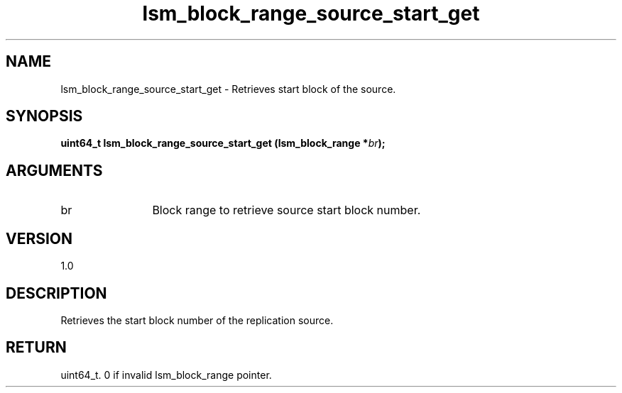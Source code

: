.TH "lsm_block_range_source_start_get" 3 "lsm_block_range_source_start_get" "May 2018" "Libstoragemgmt C API Manual" 
.SH NAME
lsm_block_range_source_start_get \- Retrieves start block of the source.
.SH SYNOPSIS
.B "uint64_t" lsm_block_range_source_start_get
.BI "(lsm_block_range *" br ");"
.SH ARGUMENTS
.IP "br" 12
Block range to retrieve source start block number.
.SH "VERSION"
1.0
.SH "DESCRIPTION"
Retrieves the start block number of the replication source.
.SH "RETURN"
uint64_t. 0 if invalid lsm_block_range pointer.

